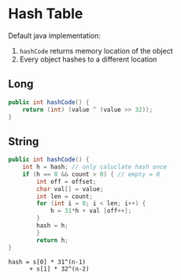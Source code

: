 * Hash Table
Default java implementation:
1. =hashCode= returns memory location of the object
2. Every object hashes to a different location
** Long
#+BEGIN_SRC java
  public int hashCode() {
      return (int) (value ^ (value >> 32));
  }
#+END_SRC

** String
#+BEGIN_SRC java
  public int hashCode() {
      int h = hash; // only caluclate hash once
      if (h == 0 && count > 0) { // empty = 0
          int off = offset;
          char val[] = value;
          int len = count;
          for (int i = 0; i < len; i++) {
              h = 31*h + val [off++];
          }
          hash = h;
          }
          return h;
  }
#+END_SRC

#+BEGIN_SRC
hash = s[0] * 31^(n-1)
      + s[1] * 32^(n-2)
#+END_SRC
